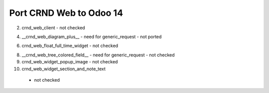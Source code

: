 Port CRND Web to Odoo 14
========================

2. crnd_web_client
   - not checked

4. __crnd_web_diagram_plus__
   - need for generic_request
   - not ported

6. crnd_web_float_full_time_widget
   - not checked

8. __crnd_web_tree_colored_field__
   - need for generic_request
   - not checked

9. crnd_web_widget_popup_image
   - not checked

10. crnd_web_widget_section_and_note_text
   - not checked
